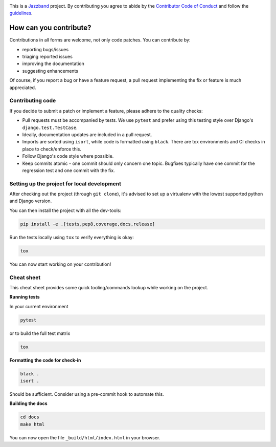 .. image:: https://jazzband.co/static/img/jazzband.svg
   :target: https://jazzband.co/
   :alt: Jazzband

This is a `Jazzband <https://jazzband.co>`_ project. By contributing you agree to abide
by the `Contributor Code of Conduct <https://jazzband.co/about/conduct>`_ and follow
the `guidelines <https://jazzband.co/about/guidelines>`_.

How can you contribute?
=======================

Contributions in all forms are welcome, not only code patches. You can contribute by:

* reporting bugs/issues
* triaging reported issues
* improving the documentation
* suggesting enhancements

Of course, if you report a bug or have a feature request, a pull request implementing
the fix or feature is much appreciated.

Contributing code
-----------------

If you decide to submit a patch or implement a feature, please adhere to the quality
checks:

* Pull requests must be accompanied by tests. We use ``pytest`` and prefer using this
  testing style over Django's ``django.test.TestCase``.
* Ideally, documentation updates are included in a pull request.
* Imports are sorted using ``isort``, while code is formatted using ``black``. There
  are tox environments and CI checks in place to check/enforce this.
* Follow Django's code style where possible.
* Keep commits atomic - one commit should only concern one topic. Bugfixes typically
  have one commit for the regression test and one commit with the fix.

Setting up the project for local development
--------------------------------------------

After checking out the project (through ``git clone``), it's advised to set up a
virtualenv with the lowest supported python and Django version.

You can then install the project with all the dev-tools:

.. code-block:: bash

   pip install -e .[tests,pep8,coverage,docs,release]

Run the tests locally using ``tox`` to verify everything is okay:

.. code-block:: bash

   tox

You can now start working on your contribution!

Cheat sheet
-----------

This cheat sheet provides some quick tooling/commands lookup while working on the
project.

**Running tests**

In your current environment

.. code-block:: bash

   pytest

or to build the full test matrix

.. code-block:: bash

   tox

**Formatting the code for check-in**

.. code-block:: bash

   black .
   isort .

Should be sufficient. Consider using a pre-commit hook to automate this.

**Building the docs**

.. code-block:: bash

   cd docs
   make html

You can now open the file ``_build/html/index.html`` in your browser.
